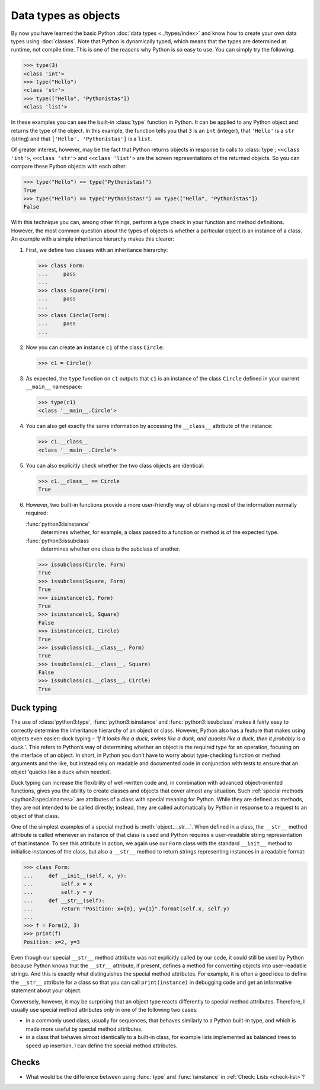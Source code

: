 Data types as objects
=====================

By now you have learned the basic Python :doc:`data types <../types/index>` and
know how to create your own data types using :doc:`classes`. Note that Python is
dynamically typed, which means that the types are determined at runtime, not
compile time. This is one of the reasons why Python is so easy to use. You can
simply try the following:

.. code-block:: pycon

   >>> type(3)
   <class 'int'>
   >>> type("Hello")
   <class 'str'>
   >>> type(["Hello", "Pythonistas"])
   <class 'list'>

In these examples you can see the built-in :class:`type` function in Python. It
can be applied to any Python object and returns the type of the object. In this
example, the function tells you that ``3`` is an ``int`` (integer), that
``'Hello'`` is a ``str`` (string) and that ``['Hello', 'Pythonistas']`` is a
``list``.

Of greater interest, however, may be the fact that Python returns objects in
response to calls to :class:`type`; ``<<class 'int'>``, ``<<class 'str'>`` and
``<<class 'list'>`` are the screen representations of the returned objects. So
you can compare these Python objects with each other:

.. code-block:: pycon

   >>> type("Hello") == type("Pythonistas!")
   True
   >>> type("Hello") == type("Pythonistas!") == type(["Hello", "Pythonistas"])
   False

With this technique you can, among other things, perform a type check in your
function and method definitions. However, the most common question about the
types of objects is whether a particular object is an instance of a class. An
example with a simple inheritance hierarchy makes this clearer:

#. First, we define two classes with an inheritance hierarchy:

   .. code-block:: pycon

      >>> class Form:
      ...     pass
      ...
      >>> class Square(Form):
      ...     pass
      ...
      >>> class Circle(Form):
      ...     pass
      ...

#. Now you can create an instance ``c1`` of the class ``Circle``:

   .. code-block:: pycon

      >>> c1 = Circle()

#. As expected, the ``type`` function on ``c1`` outputs that ``c1`` is an
   instance of the class ``Circle`` defined in your current ``__main__``
   namespace:

   .. code-block:: pycon

      >>> type(c1)
      <class '__main__.Circle'>

#. You can also get exactly the same information by accessing the ``__class__``
   attribute of the instance:

   .. code-block:: pycon

      >>> c1.__class__
      <class '__main__.Circle'>

#. You can also explicitly check whether the two class objects are identical:

   .. code-block:: pycon

      >>> c1.__class__ == Circle
      True

#. However, two built-in functions provide a more user-friendly way of obtaining
   most of the information normally required:

   :func:`python3:isinstance`
        determines whether, for example, a class passed to a function or method
        is of the expected type.
   :func:`python3:issubclass`
        determines whether one class is the subclass of another.

   .. code-block:: pycon

      >>> issubclass(Circle, Form)
      True
      >>> issubclass(Square, Form)
      True
      >>> isinstance(c1, Form)
      True
      >>> isinstance(c1, Square)
      False
      >>> isinstance(c1, Circle)
      True
      >>> issubclass(c1.__class__, Form)
      True
      >>> issubclass(c1.__class__, Square)
      False
      >>> issubclass(c1.__class__, Circle)
      True

.. _duck-typing:

Duck typing
-----------

The use of :class:`python3:type`, :func:`python3:isinstance` and
:func:`python3:issubclass` makes it fairly easy to correctly determine the
inheritance hierarchy of an object or class. However, Python also has a feature
that makes using objects even easier: duck typing – *‘If it looks like a duck,
swims like a duck, and quacks like a duck, then it probably is a duck.’*. This
refers to Python’s way of determining whether an object is the required type for
an operation, focusing on the interface of an object. In short, in Python you
don’t have to worry about type-checking function or method arguments and the
like, but instead rely on readable and documented code in conjunction with tests
to ensure that an object ‘quacks like a duck when needed’.

Duck typing can increase the flexibility of well-written code and, in
combination with advanced object-oriented functions, gives you the ability to
create classes and objects that cover almost any situation. Such :ref:`special
methods <python3:specialnames>` are attributes of a class with special meaning
for Python. While they are defined as methods, they are not intended to be
called directly; instead, they are called automatically by Python in response to
a request to an object of that class.

One of the simplest examples of a special method is :meth:`object.__str__`. When
defined in a class, the ``__str__`` method attribute is called whenever an
instance of that class is used and Python requires a user-readable string
representation of that instance. To see this attribute in action, we again use
our ``Form`` class with the standard ``__init__`` method to initialise instances
of the class, but also a ``__str__`` method to return strings representing
instances in a readable format:

.. code-block:: pycon

   >>> class Form:
   ...     def __init__(self, x, y):
   ...         self.x = x
   ...         self.y = y
   ...     def __str__(self):
   ...         return "Position: x={0}, y={1}".format(self.x, self.y)
   ...
   >>> f = Form(2, 3)
   >>> print(f)
   Position: x=2, y=3

Even though our special ``__str__`` method attribute was not explicitly called
by our code, it could still be used by Python because Python knows that the
``__str__`` attribute, if present, defines a method for converting objects into
user-readable strings. And this is exactly what distinguishes the special method
attributes. For example, it is often a good idea to define the ``__str__``
attribute for a class so that you can call ``print(instance)`` in debugging code
and get an informative statement about your object.

Conversely, however, it may be surprising that an object type reacts differently
to special method attributes. Therefore, I usually use special method attributes
only in one of the following two cases:

* in a commonly used class, usually for sequences, that behaves similarly to a
  Python built-in type, and which is made more useful by special method
  attributes.
* in a class that behaves almost identically to a built-in class, for example
  lists implemented as balanced trees to speed up insertion, I can define the
  special method attributes.

Checks
------

* What would be the difference between using :func:`type` and :func:`isinstance`
  in :ref:`Check: Lists <check-list>`?
